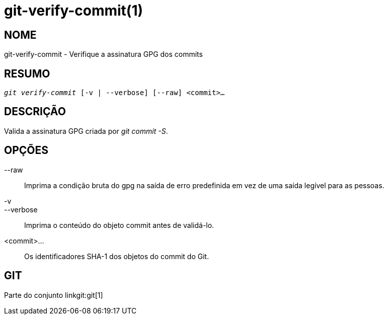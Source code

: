 git-verify-commit(1)
====================

NOME
----
git-verify-commit - Verifique a assinatura GPG dos commits

RESUMO
------
[verse]
'git verify-commit' [-v | --verbose] [--raw] <commit>...

DESCRIÇÃO
---------
Valida a assinatura GPG criada por 'git commit -S'.

OPÇÕES
------
--raw::
	Imprima a condição bruta do gpg na saída de erro predefinida em vez de uma saída legível para as pessoas.

-v::
--verbose::
	Imprima o conteúdo do objeto commit antes de validá-lo.

<commit>...::
	Os identificadores SHA-1 dos objetos do commit do Git.

GIT
---
Parte do conjunto linkgit:git[1]
